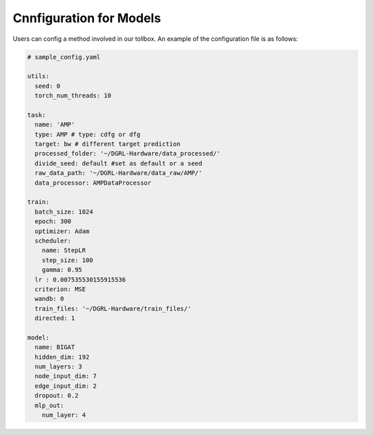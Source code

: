 Cnnfiguration for Models
=========================

Users can config a method involved in our tollbox. An example of the configuration file is as follows:

.. code-block:: yaml

      # sample_config.yaml

      utils:
        seed: 0
        torch_num_threads: 10
      
      task:
        name: 'AMP'
        type: AMP # type: cdfg or dfg
        target: bw # different target prediction
        processed_folder: '~/DGRL-Hardware/data_processed/'
        divide_seed: default #set as default or a seed
        raw_data_path: '~/DGRL-Hardware/data_raw/AMP/'
        data_processor: AMPDataProcessor
      
      train:
        batch_size: 1024
        epoch: 300
        optimizer: Adam
        scheduler: 
          name: StepLR
          step_size: 100
          gamma: 0.95
        lr : 0.007535530155915536
        criterion: MSE
        wandb: 0
        train_files: '~/DGRL-Hardware/train_files/'
        directed: 1
      
      model: 
        name: BIGAT
        hidden_dim: 192
        num_layers: 3
        node_input_dim: 7
        edge_input_dim: 2
        dropout: 0.2
        mlp_out:
          num_layer: 4
